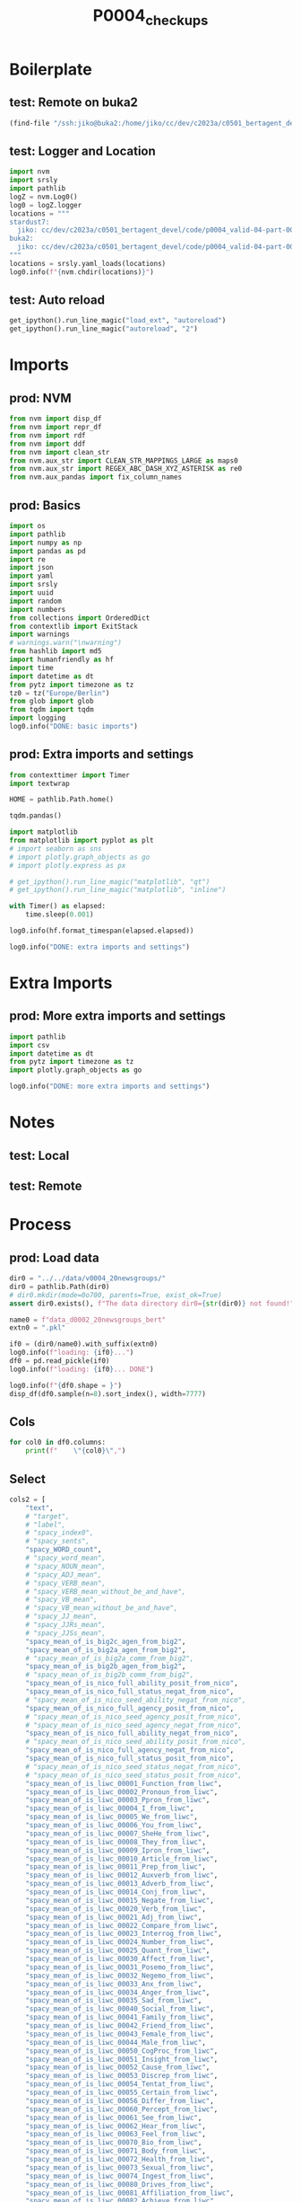 #+title: P0004_checkups

#+PROPERTY: header-args:jupyter-python  :tangle   yes
#+PROPERTY: header-args:jupyter-python  :tangle   no

#+PROPERTY: header-args:jupyter-python+ :shebang  "#!/usr/bin/env ipython\n# -*- coding: utf-8 -*-\n\n"
#+PROPERTY: header-args:jupyter-python+ :eval     yes
#+PROPERTY: header-args:jupyter-python+ :comments org
#+PROPERTY: header-args:jupyter-python+ :results  raw drawer pp
#+PROPERTY: header-args:jupyter-python+ :exports  both
#+PROPERTY: header-args:jupyter-python+ :async    yes

#+PROPERTY: header-args:jupyter-python+ :session  python3 :kernel python3
#+PROPERTY: header-args:jupyter-python+ :session  remote_fast8_jiko_at_buka2 :kernel remote_fast8_jiko_at_buka2
#+PROPERTY: header-args:jupyter-python+ :session  local_fast8 :kernel local_fast8


* Boilerplate
** test: Remote on buka2
#+begin_src emacs-lisp :tangle no :eval no
(find-file "/ssh:jiko@buka2:/home/jiko/cc/dev/c2023a/c0501_bertagent_devel/code/p0004_valid-04-part-001-20newsgroups/")
#+end_src

** test: Logger and Location
#+begin_src jupyter-python :async yes :tangle no
import nvm
import srsly
import pathlib
logZ = nvm.Log0()
log0 = logZ.logger
locations = """
stardust7:
  jiko: cc/dev/c2023a/c0501_bertagent_devel/code/p0004_valid-04-part-001-20newsgroups/
buka2:
  jiko: cc/dev/c2023a/c0501_bertagent_devel/code/p0004_valid-04-part-001-20newsgroups/
"""
locations = srsly.yaml_loads(locations)
log0.info(f"{nvm.chdir(locations)}")
#+end_src

** test: Auto reload
#+begin_src jupyter-python :async yes
get_ipython().run_line_magic("load_ext", "autoreload")
get_ipython().run_line_magic("autoreload", "2")
#+end_src

#+RESULTS:

* Imports
** prod: NVM
#+begin_src jupyter-python :async yes
from nvm import disp_df
from nvm import repr_df
from nvm import rdf
from nvm import ddf
from nvm import clean_str
from nvm.aux_str import CLEAN_STR_MAPPINGS_LARGE as maps0
from nvm.aux_str import REGEX_ABC_DASH_XYZ_ASTERISK as re0
from nvm.aux_pandas import fix_column_names
#+end_src

#+RESULTS:

** prod: Basics
#+begin_src jupyter-python :async yes
import os
import pathlib
import numpy as np
import pandas as pd
import re
import json
import yaml
import srsly
import uuid
import random
import numbers
from collections import OrderedDict
from contextlib import ExitStack
import warnings
# warnings.warn("\nwarning")
from hashlib import md5
import humanfriendly as hf
import time
import datetime as dt
from pytz import timezone as tz
tz0 = tz("Europe/Berlin")
from glob import glob
from tqdm import tqdm
import logging
log0.info("DONE: basic imports")
#+end_src

#+RESULTS:
: I: DONE: basic imports

** prod: Extra imports and settings
#+begin_src jupyter-python :async yes
from contexttimer import Timer
import textwrap

HOME = pathlib.Path.home()

tqdm.pandas()

import matplotlib
from matplotlib import pyplot as plt
# import seaborn as sns
# import plotly.graph_objects as go
# import plotly.express as px

# get_ipython().run_line_magic("matplotlib", "qt")
# get_ipython().run_line_magic("matplotlib", "inline")

with Timer() as elapsed:
    time.sleep(0.001)

log0.info(hf.format_timespan(elapsed.elapsed))

log0.info("DONE: extra imports and settings")
#+end_src

#+RESULTS:
#+begin_example
I: 0 seconds
I: DONE: extra imports and settings
#+end_example

* Extra Imports
** prod: More extra imports and settings
#+begin_src jupyter-python :async yes
import pathlib
import csv
import datetime as dt
from pytz import timezone as tz
import plotly.graph_objects as go

log0.info("DONE: more extra imports and settings")
#+end_src

#+RESULTS:
: I: DONE: more extra imports and settings

* Notes
** test: Local
** test: Remote
* Process
** prod: Load data
#+begin_src jupyter-python :async yes
dir0 = "../../data/v0004_20newsgroups/"
dir0 = pathlib.Path(dir0)
# dir0.mkdir(mode=0o700, parents=True, exist_ok=True)
assert dir0.exists(), f"The data directory dir0={str(dir0)} not found!"

name0 = f"data_d0002_20newsgroups_bert"
extn0 = ".pkl"

if0 = (dir0/name0).with_suffix(extn0)
log0.info(f"loading: {if0}...")
df0 = pd.read_pickle(if0)
log0.info(f"loading: {if0}... DONE")

log0.info(f"{df0.shape = }")
disp_df(df0.sample(n=8).sort_index(), width=7777)
#+end_src

#+RESULTS:
:RESULTS:
#+begin_example
I: loading: ../../data/v0004_20newsgroups/data_d0002_20newsgroups_bert.pkl...
I: loading: ../../data/v0004_20newsgroups/data_d0002_20newsgroups_bert.pkl... DONE
I: df0.shape = (7850, 117)
#+end_example
#+begin_example
                                             text target               label  spacy_index0                                  spacy_sents  spacy_WORD_count  spacy_word_mean  spacy_NOUN_mean  spacy_ADJ_mean  spacy_VERB_mean  spacy_VERB_mean_without_be_and_have  spacy_VB_mean  spacy_VB_mean_without_be_and_have  spacy_JJ_mean  spacy_JJRs_mean  spacy_JJSs_mean  spacy_mean_of_is_big2c_agen_from_big2  spacy_mean_of_is_big2a_agen_from_big2  spacy_mean_of_is_big2a_comm_from_big2  spacy_mean_of_is_big2b_agen_from_big2  spacy_mean_of_is_big2b_comm_from_big2  spacy_mean_of_is_nico_full_ability_posit_from_nico  spacy_mean_of_is_nico_full_status_negat_from_nico  spacy_mean_of_is_nico_seed_ability_negat_from_nico  spacy_mean_of_is_nico_full_agency_posit_from_nico  spacy_mean_of_is_nico_seed_agency_posit_from_nico  spacy_mean_of_is_nico_seed_agency_negat_from_nico  spacy_mean_of_is_nico_full_ability_negat_from_nico  spacy_mean_of_is_nico_seed_ability_posit_from_nico  spacy_mean_of_is_nico_full_agency_negat_from_nico  spacy_mean_of_is_nico_full_status_posit_from_nico  spacy_mean_of_is_nico_seed_status_negat_from_nico  spacy_mean_of_is_nico_seed_status_posit_from_nico  spacy_mean_of_is_liwc_00001_Function_from_liwc  spacy_mean_of_is_liwc_00002_Pronoun_from_liwc  spacy_mean_of_is_liwc_00003_Ppron_from_liwc  spacy_mean_of_is_liwc_00004_I_from_liwc  spacy_mean_of_is_liwc_00005_We_from_liwc  spacy_mean_of_is_liwc_00006_You_from_liwc  spacy_mean_of_is_liwc_00007_SheHe_from_liwc  spacy_mean_of_is_liwc_00008_They_from_liwc  spacy_mean_of_is_liwc_00009_Ipron_from_liwc  spacy_mean_of_is_liwc_00010_Article_from_liwc  spacy_mean_of_is_liwc_00011_Prep_from_liwc  spacy_mean_of_is_liwc_00012_Auxverb_from_liwc  spacy_mean_of_is_liwc_00013_Adverb_from_liwc  spacy_mean_of_is_liwc_00014_Conj_from_liwc  spacy_mean_of_is_liwc_00015_Negate_from_liwc  spacy_mean_of_is_liwc_00020_Verb_from_liwc  spacy_mean_of_is_liwc_00021_Adj_from_liwc  spacy_mean_of_is_liwc_00022_Compare_from_liwc  spacy_mean_of_is_liwc_00023_Interrog_from_liwc  spacy_mean_of_is_liwc_00024_Number_from_liwc  spacy_mean_of_is_liwc_00025_Quant_from_liwc  spacy_mean_of_is_liwc_00030_Affect_from_liwc  spacy_mean_of_is_liwc_00031_Posemo_from_liwc  spacy_mean_of_is_liwc_00032_Negemo_from_liwc  spacy_mean_of_is_liwc_00033_Anx_from_liwc  spacy_mean_of_is_liwc_00034_Anger_from_liwc  spacy_mean_of_is_liwc_00035_Sad_from_liwc  spacy_mean_of_is_liwc_00040_Social_from_liwc  spacy_mean_of_is_liwc_00041_Family_from_liwc  spacy_mean_of_is_liwc_00042_Friend_from_liwc  spacy_mean_of_is_liwc_00043_Female_from_liwc  spacy_mean_of_is_liwc_00044_Male_from_liwc  spacy_mean_of_is_liwc_00050_CogProc_from_liwc  spacy_mean_of_is_liwc_00051_Insight_from_liwc  spacy_mean_of_is_liwc_00052_Cause_from_liwc  spacy_mean_of_is_liwc_00053_Discrep_from_liwc  spacy_mean_of_is_liwc_00054_Tentat_from_liwc  spacy_mean_of_is_liwc_00055_Certain_from_liwc  spacy_mean_of_is_liwc_00056_Differ_from_liwc  spacy_mean_of_is_liwc_00060_Percept_from_liwc  spacy_mean_of_is_liwc_00061_See_from_liwc  spacy_mean_of_is_liwc_00062_Hear_from_liwc  spacy_mean_of_is_liwc_00063_Feel_from_liwc  spacy_mean_of_is_liwc_00070_Bio_from_liwc  spacy_mean_of_is_liwc_00071_Body_from_liwc  spacy_mean_of_is_liwc_00072_Health_from_liwc  spacy_mean_of_is_liwc_00073_Sexual_from_liwc  spacy_mean_of_is_liwc_00074_Ingest_from_liwc  spacy_mean_of_is_liwc_00080_Drives_from_liwc  spacy_mean_of_is_liwc_00081_Affiliation_from_liwc  spacy_mean_of_is_liwc_00082_Achieve_from_liwc  spacy_mean_of_is_liwc_00083_Power_from_liwc  spacy_mean_of_is_liwc_00084_Reward_from_liwc  spacy_mean_of_is_liwc_00085_Risk_from_liwc  spacy_mean_of_is_liwc_00090_FocusPast_from_liwc  spacy_mean_of_is_liwc_00091_FocusPresent_from_liwc  spacy_mean_of_is_liwc_00092_FocusFuture_from_liwc  spacy_mean_of_is_liwc_00100_Relativ_from_liwc  spacy_mean_of_is_liwc_00101_Motion_from_liwc  spacy_mean_of_is_liwc_00102_Space_from_liwc  spacy_mean_of_is_liwc_00103_Time_from_liwc  spacy_mean_of_is_liwc_00110_Work_from_liwc  spacy_mean_of_is_liwc_00111_Leisure_from_liwc  spacy_mean_of_is_liwc_00112_Home_from_liwc  spacy_mean_of_is_liwc_00113_Money_from_liwc  spacy_mean_of_is_liwc_00114_Relig_from_liwc  spacy_mean_of_is_liwc_00115_Death_from_liwc  spacy_mean_of_is_liwc_00120_Informal_from_liwc  spacy_mean_of_is_liwc_00121_Swear_from_liwc  spacy_mean_of_is_liwc_00122_Netspeak_from_liwc  spacy_mean_of_is_liwc_00123_Assent_from_liwc  spacy_mean_of_is_liwc_00124_Nonflu_from_liwc  spacy_mean_of_is_liwc_00125_Filler_from_liwc                                        sents                                          ba4  sents_count  baTot_sum  baPos_sum  baNeg_sum  baAbs_sum     BAPos     BANeg     BATot     BAAbs
1389  ETHER IMPLODES 2 EARTH CORE, IS GRAVITY!...      4           sci.space          1389  [ETHER IMPLODES 2 EARTH CORE, IS GRAVITY...              2177              1.0         0.219568        0.064309         0.142398                             0.135048       0.058797                           0.049150       0.056500         0.006890         0.000459                               0.028939                               0.042260                               0.018374                               0.009646                               0.002756                                     0.042260                                            0.008728                                           0.000459                                            0.020671                                           0.000459                                                0.0                                           0.000919                                            0.002297                                            0.000919                                           0.012862                                                0.0                                           0.000459                                           0.548461                                        0.137345                                       0.075333                                 0.016077                                  0.013321                                   0.013321                                     0.022508                                    0.010106                                     0.062012                                     0.093707                                      0.142398                                     0.084520                                       0.045016                                     0.054203                                     0.016077                                     0.159853                                   0.039963                                     0.031236                                       0.022508                                        0.012862                                      0.026183                                     0.027102                                      0.014699                                      0.011024                                    0.000919                                     0.005053                                   0.002756                                     0.088195                                      0.000459                                      0.001837                                      0.001837                                     0.024345                                     0.117593                                       0.018374                                       0.021130                                     0.018833                                       0.027561                                      0.011484                                       0.033992                                      0.031695                                     0.020211                                    0.005053                                    0.004134                                   0.027561                                    0.011943                                     0.006890                                      0.000459                                      0.010106                                      0.057418                                      0.014240                                           0.012862                                       0.020671                                     0.009187                                     0.004593                                     0.026183                                         0.143776                                            0.009187                                           0.158016                                       0.029858                                      0.079467                                    0.054203                                    0.017915                                     0.005972                                      0.000459                                     0.005512                                     0.005972                                     0.005512                                     0.003675                                        0.000919                                     0.001837                                        0.000919                                      0.000000                                           0.0   [ETHER IMPLODES 2 EARTH CORE, IS GRAVITY...  [0.1545403152704239, 0.07310940325260162...          139  10.668544  14.766168   4.097625  18.863793  0.106231  0.029479  0.076752  0.135711
3428  Perhaps it's time to start rec.sport.bas...      1  rec.sport.baseball          3428  [Perhaps it's time to start rec.sport.ba...                25              1.0         0.240000        0.040000         0.160000                             0.160000       0.160000                           0.160000       0.040000         0.000000         0.000000                               0.000000                               0.000000                               0.040000                               0.000000                               0.000000                                     0.040000                                            0.000000                                           0.000000                                            0.000000                                           0.000000                                                0.0                                           0.000000                                            0.000000                                            0.000000                                           0.000000                                                0.0                                           0.000000                                           0.600000                                        0.120000                                       0.040000                                 0.000000                                  0.040000                                   0.000000                                     0.000000                                    0.000000                                     0.080000                                     0.080000                                      0.160000                                     0.080000                                       0.080000                                     0.080000                                     0.000000                                     0.200000                                   0.000000                                     0.000000                                       0.040000                                        0.000000                                      0.040000                                     0.120000                                      0.040000                                      0.080000                                    0.000000                                     0.080000                                   0.000000                                     0.080000                                      0.000000                                      0.000000                                      0.000000                                     0.000000                                     0.080000                                       0.000000                                       0.000000                                     0.000000                                       0.040000                                      0.000000                                       0.040000                                      0.040000                                     0.000000                                    0.040000                                    0.000000                                   0.000000                                    0.000000                                     0.000000                                      0.000000                                      0.000000                                      0.040000                                      0.040000                                           0.000000                                       0.000000                                     0.000000                                     0.000000                                     0.000000                                         0.240000                                            0.000000                                           0.280000                                       0.080000                                      0.120000                                    0.080000                                    0.000000                                     0.000000                                      0.000000                                     0.000000                                     0.000000                                     0.000000                                     0.000000                                        0.000000                                     0.000000                                        0.000000                                      0.000000                                           0.0   [Perhaps it's time to start rec.sport.ba...                        [0.12873369455337524]            1   0.128734   0.128734   0.000000   0.128734  0.128734  0.000000  0.128734  0.128734
3549  Nope. Here in Northern California, a new...      6  talk.politics.guns          3549  [Nope., Here in Northern California, a n...               145              1.0         0.158621        0.110345         0.131034                             0.131034       0.062069                           0.055172       0.103448         0.006897         0.000000                               0.041379                               0.062069                               0.041379                               0.034483                               0.006897                                     0.048276                                            0.006897                                           0.000000                                            0.048276                                           0.000000                                                0.0                                           0.020690                                            0.006897                                            0.000000                                           0.027586                                                0.0                                           0.000000                                           0.517241                                        0.089655                                       0.062069                                 0.027586                                  0.006897                                   0.020690                                     0.006897                                    0.000000                                     0.027586                                     0.103448                                      0.096552                                     0.089655                                       0.082759                                     0.041379                                     0.048276                                     0.144828                                   0.089655                                     0.048276                                       0.000000                                        0.027586                                      0.013793                                     0.089655                                      0.048276                                      0.041379                                    0.000000                                     0.013793                                   0.006897                                     0.096552                                      0.000000                                      0.006897                                      0.000000                                     0.006897                                     0.165517                                       0.013793                                       0.034483                                     0.020690                                       0.027586                                      0.013793                                       0.082759                                      0.013793                                     0.006897                                    0.006897                                    0.000000                                   0.006897                                    0.006897                                     0.000000                                      0.000000                                      0.000000                                      0.103448                                      0.020690                                           0.027586                                       0.041379                                     0.006897                                     0.013793                                     0.034483                                         0.117241                                            0.013793                                           0.096552                                       0.000000                                      0.062069                                    0.034483                                    0.013793                                     0.000000                                      0.006897                                     0.000000                                     0.000000                                     0.006897                                     0.013793                                        0.000000                                     0.006897                                        0.000000                                      0.006897                                           0.0   [Nope., Here in Northern California, a n...  [-0.21432512998580933, 0.184590280055999...           11   0.773810   1.500352   0.726542   2.226894  0.136396  0.066049  0.070346  0.202445
6500  FMGs. particularly FMGs who are not citi...      3             sci.med          6500  [FMGs., particularly FMGs who are not ci...                72              1.0         0.291667        0.069444         0.083333                             0.069444       0.041667                           0.027778       0.069444         0.000000         0.000000                               0.027778                               0.027778                               0.000000                               0.027778                               0.013889                                     0.013889                                            0.013889                                           0.000000                                            0.013889                                           0.000000                                                0.0                                           0.000000                                            0.000000                                            0.000000                                           0.000000                                                0.0                                           0.027778                                           0.541667                                        0.041667                                       0.000000                                 0.000000                                  0.000000                                   0.000000                                     0.000000                                    0.000000                                     0.041667                                     0.097222                                      0.138889                                     0.097222                                       0.125000                                     0.041667                                     0.027778                                     0.111111                                   0.027778                                     0.027778                                       0.013889                                        0.000000                                      0.013889                                     0.041667                                      0.027778                                      0.013889                                    0.000000                                     0.000000                                   0.000000                                     0.069444                                      0.000000                                      0.000000                                      0.000000                                     0.000000                                     0.111111                                       0.013889                                       0.000000                                     0.000000                                       0.041667                                      0.041667                                       0.027778                                      0.013889                                     0.000000                                    0.000000                                    0.000000                                   0.000000                                    0.000000                                     0.000000                                      0.000000                                      0.000000                                      0.055556                                      0.000000                                           0.000000                                       0.027778                                     0.013889                                     0.013889                                     0.000000                                         0.083333                                            0.027778                                           0.083333                                       0.000000                                      0.055556                                    0.027778                                    0.013889                                     0.013889                                      0.027778                                     0.000000                                     0.000000                                     0.000000                                     0.013889                                        0.000000                                     0.000000                                        0.000000                                      0.013889                                           0.0   [FMGs., particularly FMGs who are not ci...  [0.12027309089899063, -0.075275763869285...            5   0.237764   0.317380   0.079615   0.396995  0.063476  0.015923  0.047553  0.079399
6586  He's a shortstop by training, but he's b...      1  rec.sport.baseball          6586  [He's a shortstop by training, but he's ...                18              1.0         0.166667        0.055556         0.000000                             0.000000       0.000000                           0.000000       0.055556         0.000000         0.000000                               0.000000                               0.000000                               0.000000                               0.000000                               0.000000                                     0.000000                                            0.000000                                           0.000000                                            0.000000                                           0.000000                                                0.0                                           0.000000                                            0.000000                                            0.000000                                           0.000000                                                0.0                                           0.000000                                           0.777778                                        0.166667                                       0.111111                                 0.000000                                  0.000000                                   0.000000                                     0.111111                                    0.000000                                     0.055556                                     0.111111                                      0.166667                                     0.166667                                       0.055556                                     0.111111                                     0.000000                                     0.166667                                   0.000000                                     0.000000                                       0.000000                                        0.111111                                      0.000000                                     0.000000                                      0.000000                                      0.000000                                    0.000000                                     0.000000                                   0.000000                                     0.111111                                      0.000000                                      0.000000                                      0.000000                                     0.111111                                     0.111111                                       0.000000                                       0.000000                                     0.000000                                       0.055556                                      0.000000                                       0.055556                                      0.000000                                     0.000000                                    0.000000                                    0.000000                                   0.000000                                    0.000000                                     0.000000                                      0.000000                                      0.000000                                      0.000000                                      0.000000                                           0.000000                                       0.000000                                     0.000000                                     0.000000                                     0.055556                                         0.166667                                            0.000000                                           0.111111                                       0.000000                                      0.055556                                    0.055556                                    0.000000                                     0.000000                                      0.000000                                     0.000000                                     0.000000                                     0.000000                                     0.000000                                        0.000000                                     0.000000                                        0.000000                                      0.000000                                           0.0   [He's a shortstop by training, but he's ...                        [0.01822170987725258]            1   0.018222   0.018222   0.000000   0.018222  0.018222  0.000000  0.018222  0.018222
6617  There have been a few postings in the pa...      3             sci.med          6617  [There have been a few postings in the p...               123              1.0         0.227642        0.121951         0.105691                             0.105691       0.016260                           0.016260       0.121951         0.000000         0.000000                               0.008130                               0.008130                               0.024390                               0.016260                               0.024390                                     0.040650                                            0.008130                                           0.000000                                            0.032520                                           0.000000                                                0.0                                           0.000000                                            0.000000                                            0.016260                                           0.008130                                                0.0                                           0.000000                                           0.365854                                        0.024390                                       0.008130                                 0.008130                                  0.000000                                   0.000000                                     0.000000                                    0.000000                                     0.016260                                     0.089431                                      0.138211                                     0.056911                                       0.024390                                     0.032520                                     0.000000                                     0.081301                                   0.040650                                     0.008130                                       0.000000                                        0.016260                                      0.065041                                     0.048780                                      0.040650                                      0.008130                                    0.008130                                     0.000000                                   0.000000                                     0.024390                                      0.000000                                      0.000000                                      0.000000                                     0.000000                                     0.178862                                       0.065041                                       0.008130                                     0.040650                                       0.089431                                      0.000000                                       0.032520                                      0.024390                                     0.024390                                    0.000000                                    0.000000                                   0.016260                                    0.000000                                     0.016260                                      0.000000                                      0.000000                                      0.040650                                      0.008130                                           0.008130                                       0.016260                                     0.000000                                     0.008130                                     0.024390                                         0.065041                                            0.000000                                           0.113821                                       0.016260                                      0.048780                                    0.040650                                    0.056911                                     0.040650                                      0.000000                                     0.000000                                     0.000000                                     0.000000                                     0.000000                                        0.000000                                     0.000000                                        0.000000                                      0.000000                                           0.0   [There have been a few postings in the p...  [-0.10042472183704376, -0.01768166199326...           10   1.376006   1.507665   0.131658   1.639323  0.150766  0.013166  0.137601  0.163932
7001  [reply to frank@D012S658.uucp (Frank O'D...      0         alt.atheism          7001  [[reply to frank@D012S658.uucp (Frank O'...               276              1.0         0.181159        0.083333         0.134058                             0.119565       0.086957                           0.061594       0.083333         0.000000         0.000000                               0.054348                               0.054348                               0.028986                               0.025362                               0.032609                                     0.054348                                            0.003623                                           0.000000                                            0.018116                                           0.000000                                                0.0                                           0.000000                                            0.003623                                            0.000000                                           0.003623                                                0.0                                           0.003623                                           0.579710                                        0.119565                                       0.032609                                 0.000000                                  0.003623                                   0.000000                                     0.018116                                    0.010870                                     0.086957                                     0.076087                                      0.155797                                     0.123188                                       0.043478                                     0.057971                                     0.025362                                     0.170290                                   0.032609                                     0.010870                                       0.025362                                        0.010870                                      0.021739                                     0.065217                                      0.050725                                      0.014493                                    0.000000                                     0.000000                                   0.007246                                     0.076087                                      0.000000                                      0.000000                                      0.000000                                     0.018116                                     0.231884                                       0.047101                                       0.003623                                     0.050725                                       0.050725                                      0.065217                                       0.050725                                      0.014493                                     0.007246                                    0.000000                                    0.007246                                   0.003623                                    0.000000                                     0.003623                                      0.000000                                      0.000000                                      0.043478                                      0.007246                                           0.000000                                       0.021739                                     0.007246                                     0.007246                                     0.010870                                         0.137681                                            0.018116                                           0.072464                                       0.018116                                      0.043478                                    0.018116                                    0.014493                                     0.000000                                      0.000000                                     0.000000                                     0.021739                                     0.000000                                     0.003623                                        0.000000                                     0.000000                                        0.000000                                      0.003623                                           0.0   [[reply to frank@D012S658.uucp (Frank O'...  [0.08285529166460037, 0.0581257753074169...           10   0.697754   0.765870   0.068117   0.833987  0.076587  0.006812  0.069775  0.083399
7869  A friend of mine is going in later this ...      3             sci.med          7869  [A friend of mine is going in later this...               105              1.0         0.238095        0.057143         0.161905                             0.133333       0.028571                           0.028571       0.047619         0.009524         0.000000                               0.019048                               0.019048                               0.009524                               0.019048                               0.009524                                     0.057143                                            0.000000                                           0.000000                                            0.028571                                           0.000000                                                0.0                                           0.000000                                            0.009524                                            0.000000                                           0.000000                                                0.0                                           0.000000                                           0.523810                                        0.171429                                       0.133333                                 0.057143                                  0.000000                                   0.000000                                     0.076190                                    0.000000                                     0.038095                                     0.066667                                      0.133333                                     0.076190                                       0.066667                                     0.019048                                     0.019048                                     0.161905                                   0.028571                                     0.019048                                       0.000000                                        0.009524                                      0.019048                                     0.038095                                      0.028571                                      0.000000                                    0.000000                                     0.000000                                   0.000000                                     0.104762                                      0.009524                                      0.009524                                      0.000000                                     0.085714                                     0.123810                                       0.028571                                       0.000000                                     0.009524                                       0.066667                                      0.019048                                       0.028571                                      0.028571                                     0.028571                                    0.000000                                    0.000000                                   0.104762                                    0.019048                                     0.085714                                      0.000000                                      0.028571                                      0.066667                                      0.009524                                           0.019048                                       0.028571                                     0.009524                                     0.000000                                     0.019048                                         0.161905                                            0.009524                                           0.123810                                       0.009524                                      0.057143                                    0.057143                                    0.019048                                     0.019048                                      0.000000                                     0.009524                                     0.009524                                     0.009524                                     0.000000                                        0.000000                                     0.000000                                        0.000000                                      0.000000                                           0.0   [A friend of mine is going in later this...  [0.008059648796916008, 0.034974999725818...           10  -0.011285   0.699474   0.710759   1.410233  0.069947  0.071076 -0.001128  0.141023
#+end_example
:END:

** Cols
#+begin_src jupyter-python :async yes
for col0 in df0.columns:
    print(f"    \"{col0}\",")
#+end_src

#+RESULTS:
#+begin_example
    "text",
    "target",
    "label",
    "spacy_index0",
    "spacy_sents",
    "spacy_WORD_count",
    "spacy_word_mean",
    "spacy_NOUN_mean",
    "spacy_ADJ_mean",
    "spacy_VERB_mean",
    "spacy_VERB_mean_without_be_and_have",
    "spacy_VB_mean",
    "spacy_VB_mean_without_be_and_have",
    "spacy_JJ_mean",
    "spacy_JJRs_mean",
    "spacy_JJSs_mean",
    "spacy_mean_of_is_big2c_agen_from_big2",
    "spacy_mean_of_is_big2a_agen_from_big2",
    "spacy_mean_of_is_big2a_comm_from_big2",
    "spacy_mean_of_is_big2b_agen_from_big2",
    "spacy_mean_of_is_big2b_comm_from_big2",
    "spacy_mean_of_is_nico_full_ability_posit_from_nico",
    "spacy_mean_of_is_nico_full_status_negat_from_nico",
    "spacy_mean_of_is_nico_seed_ability_negat_from_nico",
    "spacy_mean_of_is_nico_full_agency_posit_from_nico",
    "spacy_mean_of_is_nico_seed_agency_posit_from_nico",
    "spacy_mean_of_is_nico_seed_agency_negat_from_nico",
    "spacy_mean_of_is_nico_full_ability_negat_from_nico",
    "spacy_mean_of_is_nico_seed_ability_posit_from_nico",
    "spacy_mean_of_is_nico_full_agency_negat_from_nico",
    "spacy_mean_of_is_nico_full_status_posit_from_nico",
    "spacy_mean_of_is_nico_seed_status_negat_from_nico",
    "spacy_mean_of_is_nico_seed_status_posit_from_nico",
    "spacy_mean_of_is_liwc_00001_Function_from_liwc",
    "spacy_mean_of_is_liwc_00002_Pronoun_from_liwc",
    "spacy_mean_of_is_liwc_00003_Ppron_from_liwc",
    "spacy_mean_of_is_liwc_00004_I_from_liwc",
    "spacy_mean_of_is_liwc_00005_We_from_liwc",
    "spacy_mean_of_is_liwc_00006_You_from_liwc",
    "spacy_mean_of_is_liwc_00007_SheHe_from_liwc",
    "spacy_mean_of_is_liwc_00008_They_from_liwc",
    "spacy_mean_of_is_liwc_00009_Ipron_from_liwc",
    "spacy_mean_of_is_liwc_00010_Article_from_liwc",
    "spacy_mean_of_is_liwc_00011_Prep_from_liwc",
    "spacy_mean_of_is_liwc_00012_Auxverb_from_liwc",
    "spacy_mean_of_is_liwc_00013_Adverb_from_liwc",
    "spacy_mean_of_is_liwc_00014_Conj_from_liwc",
    "spacy_mean_of_is_liwc_00015_Negate_from_liwc",
    "spacy_mean_of_is_liwc_00020_Verb_from_liwc",
    "spacy_mean_of_is_liwc_00021_Adj_from_liwc",
    "spacy_mean_of_is_liwc_00022_Compare_from_liwc",
    "spacy_mean_of_is_liwc_00023_Interrog_from_liwc",
    "spacy_mean_of_is_liwc_00024_Number_from_liwc",
    "spacy_mean_of_is_liwc_00025_Quant_from_liwc",
    "spacy_mean_of_is_liwc_00030_Affect_from_liwc",
    "spacy_mean_of_is_liwc_00031_Posemo_from_liwc",
    "spacy_mean_of_is_liwc_00032_Negemo_from_liwc",
    "spacy_mean_of_is_liwc_00033_Anx_from_liwc",
    "spacy_mean_of_is_liwc_00034_Anger_from_liwc",
    "spacy_mean_of_is_liwc_00035_Sad_from_liwc",
    "spacy_mean_of_is_liwc_00040_Social_from_liwc",
    "spacy_mean_of_is_liwc_00041_Family_from_liwc",
    "spacy_mean_of_is_liwc_00042_Friend_from_liwc",
    "spacy_mean_of_is_liwc_00043_Female_from_liwc",
    "spacy_mean_of_is_liwc_00044_Male_from_liwc",
    "spacy_mean_of_is_liwc_00050_CogProc_from_liwc",
    "spacy_mean_of_is_liwc_00051_Insight_from_liwc",
    "spacy_mean_of_is_liwc_00052_Cause_from_liwc",
    "spacy_mean_of_is_liwc_00053_Discrep_from_liwc",
    "spacy_mean_of_is_liwc_00054_Tentat_from_liwc",
    "spacy_mean_of_is_liwc_00055_Certain_from_liwc",
    "spacy_mean_of_is_liwc_00056_Differ_from_liwc",
    "spacy_mean_of_is_liwc_00060_Percept_from_liwc",
    "spacy_mean_of_is_liwc_00061_See_from_liwc",
    "spacy_mean_of_is_liwc_00062_Hear_from_liwc",
    "spacy_mean_of_is_liwc_00063_Feel_from_liwc",
    "spacy_mean_of_is_liwc_00070_Bio_from_liwc",
    "spacy_mean_of_is_liwc_00071_Body_from_liwc",
    "spacy_mean_of_is_liwc_00072_Health_from_liwc",
    "spacy_mean_of_is_liwc_00073_Sexual_from_liwc",
    "spacy_mean_of_is_liwc_00074_Ingest_from_liwc",
    "spacy_mean_of_is_liwc_00080_Drives_from_liwc",
    "spacy_mean_of_is_liwc_00081_Affiliation_from_liwc",
    "spacy_mean_of_is_liwc_00082_Achieve_from_liwc",
    "spacy_mean_of_is_liwc_00083_Power_from_liwc",
    "spacy_mean_of_is_liwc_00084_Reward_from_liwc",
    "spacy_mean_of_is_liwc_00085_Risk_from_liwc",
    "spacy_mean_of_is_liwc_00090_FocusPast_from_liwc",
    "spacy_mean_of_is_liwc_00091_FocusPresent_from_liwc",
    "spacy_mean_of_is_liwc_00092_FocusFuture_from_liwc",
    "spacy_mean_of_is_liwc_00100_Relativ_from_liwc",
    "spacy_mean_of_is_liwc_00101_Motion_from_liwc",
    "spacy_mean_of_is_liwc_00102_Space_from_liwc",
    "spacy_mean_of_is_liwc_00103_Time_from_liwc",
    "spacy_mean_of_is_liwc_00110_Work_from_liwc",
    "spacy_mean_of_is_liwc_00111_Leisure_from_liwc",
    "spacy_mean_of_is_liwc_00112_Home_from_liwc",
    "spacy_mean_of_is_liwc_00113_Money_from_liwc",
    "spacy_mean_of_is_liwc_00114_Relig_from_liwc",
    "spacy_mean_of_is_liwc_00115_Death_from_liwc",
    "spacy_mean_of_is_liwc_00120_Informal_from_liwc",
    "spacy_mean_of_is_liwc_00121_Swear_from_liwc",
    "spacy_mean_of_is_liwc_00122_Netspeak_from_liwc",
    "spacy_mean_of_is_liwc_00123_Assent_from_liwc",
    "spacy_mean_of_is_liwc_00124_Nonflu_from_liwc",
    "spacy_mean_of_is_liwc_00125_Filler_from_liwc",
    "sents",
    "ba4",
    "sents_count",
    "baTot_sum",
    "baPos_sum",
    "baNeg_sum",
    "baAbs_sum",
    "BAPos",
    "BANeg",
    "BATot",
    "BAAbs",
#+end_example

** Select
#+begin_src jupyter-python :async yes
cols2 = [
    "text",
    # "target",
    # "label",
    # "spacy_index0",
    # "spacy_sents",
    "spacy_WORD_count",
    # "spacy_word_mean",
    # "spacy_NOUN_mean",
    # "spacy_ADJ_mean",
    # "spacy_VERB_mean",
    # "spacy_VERB_mean_without_be_and_have",
    # "spacy_VB_mean",
    # "spacy_VB_mean_without_be_and_have",
    # "spacy_JJ_mean",
    # "spacy_JJRs_mean",
    # "spacy_JJSs_mean",
    "spacy_mean_of_is_big2c_agen_from_big2",
    "spacy_mean_of_is_big2a_agen_from_big2",
    # "spacy_mean_of_is_big2a_comm_from_big2",
    "spacy_mean_of_is_big2b_agen_from_big2",
    # "spacy_mean_of_is_big2b_comm_from_big2",
    "spacy_mean_of_is_nico_full_ability_posit_from_nico",
    "spacy_mean_of_is_nico_full_status_negat_from_nico",
    # "spacy_mean_of_is_nico_seed_ability_negat_from_nico",
    "spacy_mean_of_is_nico_full_agency_posit_from_nico",
    # "spacy_mean_of_is_nico_seed_agency_posit_from_nico",
    # "spacy_mean_of_is_nico_seed_agency_negat_from_nico",
    "spacy_mean_of_is_nico_full_ability_negat_from_nico",
    # "spacy_mean_of_is_nico_seed_ability_posit_from_nico",
    "spacy_mean_of_is_nico_full_agency_negat_from_nico",
    "spacy_mean_of_is_nico_full_status_posit_from_nico",
    # "spacy_mean_of_is_nico_seed_status_negat_from_nico",
    # "spacy_mean_of_is_nico_seed_status_posit_from_nico",
    "spacy_mean_of_is_liwc_00001_Function_from_liwc",
    "spacy_mean_of_is_liwc_00002_Pronoun_from_liwc",
    "spacy_mean_of_is_liwc_00003_Ppron_from_liwc",
    "spacy_mean_of_is_liwc_00004_I_from_liwc",
    "spacy_mean_of_is_liwc_00005_We_from_liwc",
    "spacy_mean_of_is_liwc_00006_You_from_liwc",
    "spacy_mean_of_is_liwc_00007_SheHe_from_liwc",
    "spacy_mean_of_is_liwc_00008_They_from_liwc",
    "spacy_mean_of_is_liwc_00009_Ipron_from_liwc",
    "spacy_mean_of_is_liwc_00010_Article_from_liwc",
    "spacy_mean_of_is_liwc_00011_Prep_from_liwc",
    "spacy_mean_of_is_liwc_00012_Auxverb_from_liwc",
    "spacy_mean_of_is_liwc_00013_Adverb_from_liwc",
    "spacy_mean_of_is_liwc_00014_Conj_from_liwc",
    "spacy_mean_of_is_liwc_00015_Negate_from_liwc",
    "spacy_mean_of_is_liwc_00020_Verb_from_liwc",
    "spacy_mean_of_is_liwc_00021_Adj_from_liwc",
    "spacy_mean_of_is_liwc_00022_Compare_from_liwc",
    "spacy_mean_of_is_liwc_00023_Interrog_from_liwc",
    "spacy_mean_of_is_liwc_00024_Number_from_liwc",
    "spacy_mean_of_is_liwc_00025_Quant_from_liwc",
    "spacy_mean_of_is_liwc_00030_Affect_from_liwc",
    "spacy_mean_of_is_liwc_00031_Posemo_from_liwc",
    "spacy_mean_of_is_liwc_00032_Negemo_from_liwc",
    "spacy_mean_of_is_liwc_00033_Anx_from_liwc",
    "spacy_mean_of_is_liwc_00034_Anger_from_liwc",
    "spacy_mean_of_is_liwc_00035_Sad_from_liwc",
    "spacy_mean_of_is_liwc_00040_Social_from_liwc",
    "spacy_mean_of_is_liwc_00041_Family_from_liwc",
    "spacy_mean_of_is_liwc_00042_Friend_from_liwc",
    "spacy_mean_of_is_liwc_00043_Female_from_liwc",
    "spacy_mean_of_is_liwc_00044_Male_from_liwc",
    "spacy_mean_of_is_liwc_00050_CogProc_from_liwc",
    "spacy_mean_of_is_liwc_00051_Insight_from_liwc",
    "spacy_mean_of_is_liwc_00052_Cause_from_liwc",
    "spacy_mean_of_is_liwc_00053_Discrep_from_liwc",
    "spacy_mean_of_is_liwc_00054_Tentat_from_liwc",
    "spacy_mean_of_is_liwc_00055_Certain_from_liwc",
    "spacy_mean_of_is_liwc_00056_Differ_from_liwc",
    "spacy_mean_of_is_liwc_00060_Percept_from_liwc",
    "spacy_mean_of_is_liwc_00061_See_from_liwc",
    "spacy_mean_of_is_liwc_00062_Hear_from_liwc",
    "spacy_mean_of_is_liwc_00063_Feel_from_liwc",
    "spacy_mean_of_is_liwc_00070_Bio_from_liwc",
    "spacy_mean_of_is_liwc_00071_Body_from_liwc",
    "spacy_mean_of_is_liwc_00072_Health_from_liwc",
    "spacy_mean_of_is_liwc_00073_Sexual_from_liwc",
    "spacy_mean_of_is_liwc_00074_Ingest_from_liwc",
    "spacy_mean_of_is_liwc_00080_Drives_from_liwc",
    "spacy_mean_of_is_liwc_00081_Affiliation_from_liwc",
    "spacy_mean_of_is_liwc_00082_Achieve_from_liwc",
    "spacy_mean_of_is_liwc_00083_Power_from_liwc",
    "spacy_mean_of_is_liwc_00084_Reward_from_liwc",
    "spacy_mean_of_is_liwc_00085_Risk_from_liwc",
    "spacy_mean_of_is_liwc_00090_FocusPast_from_liwc",
    "spacy_mean_of_is_liwc_00091_FocusPresent_from_liwc",
    "spacy_mean_of_is_liwc_00092_FocusFuture_from_liwc",
    "spacy_mean_of_is_liwc_00100_Relativ_from_liwc",
    "spacy_mean_of_is_liwc_00101_Motion_from_liwc",
    "spacy_mean_of_is_liwc_00102_Space_from_liwc",
    "spacy_mean_of_is_liwc_00103_Time_from_liwc",
    "spacy_mean_of_is_liwc_00110_Work_from_liwc",
    "spacy_mean_of_is_liwc_00111_Leisure_from_liwc",
    "spacy_mean_of_is_liwc_00112_Home_from_liwc",
    "spacy_mean_of_is_liwc_00113_Money_from_liwc",
    "spacy_mean_of_is_liwc_00114_Relig_from_liwc",
    "spacy_mean_of_is_liwc_00115_Death_from_liwc",
    "spacy_mean_of_is_liwc_00120_Informal_from_liwc",
    "spacy_mean_of_is_liwc_00121_Swear_from_liwc",
    "spacy_mean_of_is_liwc_00122_Netspeak_from_liwc",
    "spacy_mean_of_is_liwc_00123_Assent_from_liwc",
    "spacy_mean_of_is_liwc_00124_Nonflu_from_liwc",
    "spacy_mean_of_is_liwc_00125_Filler_from_liwc",
    # "sents",
    # "ba4",
    # "sents_count",
    # "baTot_sum",
    # "baPos_sum",
    # "baNeg_sum",
    # "baAbs_sum",
    "BAPos",
    "BANeg",
    "BATot",
    "BAAbs",
]
df2 = df0[cols2]

log0.info(f"{df2.shape = }")
disp_df(df2.sample(n=8).sort_index(), width=7777)
#+end_src

#+RESULTS:
:RESULTS:
: I: df2.shape = (7850, 88)
#+begin_example
                                             text  spacy_WORD_count  spacy_mean_of_is_big2c_agen_from_big2  spacy_mean_of_is_big2a_agen_from_big2  spacy_mean_of_is_big2b_agen_from_big2  spacy_mean_of_is_nico_full_ability_posit_from_nico  spacy_mean_of_is_nico_full_status_negat_from_nico  spacy_mean_of_is_nico_full_agency_posit_from_nico  spacy_mean_of_is_nico_full_ability_negat_from_nico  spacy_mean_of_is_nico_full_agency_negat_from_nico  spacy_mean_of_is_nico_full_status_posit_from_nico  spacy_mean_of_is_liwc_00001_Function_from_liwc  spacy_mean_of_is_liwc_00002_Pronoun_from_liwc  spacy_mean_of_is_liwc_00003_Ppron_from_liwc  spacy_mean_of_is_liwc_00004_I_from_liwc  spacy_mean_of_is_liwc_00005_We_from_liwc  spacy_mean_of_is_liwc_00006_You_from_liwc  spacy_mean_of_is_liwc_00007_SheHe_from_liwc  spacy_mean_of_is_liwc_00008_They_from_liwc  spacy_mean_of_is_liwc_00009_Ipron_from_liwc  spacy_mean_of_is_liwc_00010_Article_from_liwc  spacy_mean_of_is_liwc_00011_Prep_from_liwc  spacy_mean_of_is_liwc_00012_Auxverb_from_liwc  spacy_mean_of_is_liwc_00013_Adverb_from_liwc  spacy_mean_of_is_liwc_00014_Conj_from_liwc  spacy_mean_of_is_liwc_00015_Negate_from_liwc  spacy_mean_of_is_liwc_00020_Verb_from_liwc  spacy_mean_of_is_liwc_00021_Adj_from_liwc  spacy_mean_of_is_liwc_00022_Compare_from_liwc  spacy_mean_of_is_liwc_00023_Interrog_from_liwc  spacy_mean_of_is_liwc_00024_Number_from_liwc  spacy_mean_of_is_liwc_00025_Quant_from_liwc  spacy_mean_of_is_liwc_00030_Affect_from_liwc  spacy_mean_of_is_liwc_00031_Posemo_from_liwc  spacy_mean_of_is_liwc_00032_Negemo_from_liwc  spacy_mean_of_is_liwc_00033_Anx_from_liwc  spacy_mean_of_is_liwc_00034_Anger_from_liwc  spacy_mean_of_is_liwc_00035_Sad_from_liwc  spacy_mean_of_is_liwc_00040_Social_from_liwc  spacy_mean_of_is_liwc_00041_Family_from_liwc  spacy_mean_of_is_liwc_00042_Friend_from_liwc  spacy_mean_of_is_liwc_00043_Female_from_liwc  spacy_mean_of_is_liwc_00044_Male_from_liwc  spacy_mean_of_is_liwc_00050_CogProc_from_liwc  spacy_mean_of_is_liwc_00051_Insight_from_liwc  spacy_mean_of_is_liwc_00052_Cause_from_liwc  spacy_mean_of_is_liwc_00053_Discrep_from_liwc  spacy_mean_of_is_liwc_00054_Tentat_from_liwc  spacy_mean_of_is_liwc_00055_Certain_from_liwc  spacy_mean_of_is_liwc_00056_Differ_from_liwc  spacy_mean_of_is_liwc_00060_Percept_from_liwc  spacy_mean_of_is_liwc_00061_See_from_liwc  spacy_mean_of_is_liwc_00062_Hear_from_liwc  spacy_mean_of_is_liwc_00063_Feel_from_liwc  spacy_mean_of_is_liwc_00070_Bio_from_liwc  spacy_mean_of_is_liwc_00071_Body_from_liwc  spacy_mean_of_is_liwc_00072_Health_from_liwc  spacy_mean_of_is_liwc_00073_Sexual_from_liwc  spacy_mean_of_is_liwc_00074_Ingest_from_liwc  spacy_mean_of_is_liwc_00080_Drives_from_liwc  spacy_mean_of_is_liwc_00081_Affiliation_from_liwc  spacy_mean_of_is_liwc_00082_Achieve_from_liwc  spacy_mean_of_is_liwc_00083_Power_from_liwc  spacy_mean_of_is_liwc_00084_Reward_from_liwc  spacy_mean_of_is_liwc_00085_Risk_from_liwc  spacy_mean_of_is_liwc_00090_FocusPast_from_liwc  spacy_mean_of_is_liwc_00091_FocusPresent_from_liwc  spacy_mean_of_is_liwc_00092_FocusFuture_from_liwc  spacy_mean_of_is_liwc_00100_Relativ_from_liwc  spacy_mean_of_is_liwc_00101_Motion_from_liwc  spacy_mean_of_is_liwc_00102_Space_from_liwc  spacy_mean_of_is_liwc_00103_Time_from_liwc  spacy_mean_of_is_liwc_00110_Work_from_liwc  spacy_mean_of_is_liwc_00111_Leisure_from_liwc  spacy_mean_of_is_liwc_00112_Home_from_liwc  spacy_mean_of_is_liwc_00113_Money_from_liwc  spacy_mean_of_is_liwc_00114_Relig_from_liwc  spacy_mean_of_is_liwc_00115_Death_from_liwc  spacy_mean_of_is_liwc_00120_Informal_from_liwc  spacy_mean_of_is_liwc_00121_Swear_from_liwc  spacy_mean_of_is_liwc_00122_Netspeak_from_liwc  spacy_mean_of_is_liwc_00123_Assent_from_liwc  spacy_mean_of_is_liwc_00124_Nonflu_from_liwc  spacy_mean_of_is_liwc_00125_Filler_from_liwc     BAPos     BANeg     BATot     BAAbs
2812  I have the April 15, 1993 issue of the S...               132                               0.068182                               0.083333                               0.007576                                     0.068182                                            0.000000                                           0.022727                                           0.007576                                            0.000000                                           0.000000                                           0.560606                                        0.136364                                       0.060606                                 0.030303                                  0.000000                                   0.015152                                     0.000000                                    0.015152                                     0.075758                                     0.113636                                      0.098485                                     0.106061                                       0.037879                                     0.060606                                     0.022727                                     0.159091                                   0.053030                                     0.045455                                       0.022727                                        0.007576                                      0.030303                                     0.045455                                      0.037879                                      0.007576                                    0.000000                                     0.007576                                   0.000000                                     0.053030                                           0.0                                      0.000000                                      0.000000                                     0.000000                                     0.128788                                       0.015152                                       0.030303                                     0.000000                                       0.000000                                      0.015152                                       0.068182                                      0.022727                                     0.015152                                    0.007576                                    0.000000                                   0.022727                                    0.000000                                     0.015152                                      0.007576                                      0.000000                                      0.015152                                      0.000000                                           0.007576                                       0.015152                                     0.000000                                     0.000000                                     0.007576                                         0.159091                                            0.000000                                           0.113636                                       0.015152                                      0.053030                                    0.045455                                    0.060606                                     0.007576                                      0.000000                                     0.030303                                     0.000000                                     0.000000                                     0.007576                                        0.007576                                     0.000000                                        0.000000                                      0.000000                                           0.0   0.075583  0.041150  0.034433  0.116734
4485  Article in this morning's Houston Post.....               217                               0.027650                               0.032258                               0.023041                                     0.018433                                            0.009217                                           0.036866                                           0.000000                                            0.000000                                           0.027650                                           0.571429                                        0.115207                                       0.046083                                 0.009217                                  0.009217                                   0.004608                                     0.000000                                    0.023041                                     0.069124                                     0.105991                                      0.161290                                     0.092166                                       0.027650                                     0.069124                                     0.032258                                     0.170507                                   0.041475                                     0.036866                                       0.018433                                        0.009217                                      0.032258                                     0.050691                                      0.018433                                      0.032258                                    0.000000                                     0.013825                                   0.000000                                     0.119816                                           0.0                                      0.000000                                      0.000000                                     0.000000                                     0.170507                                       0.036866                                       0.036866                                     0.041475                                       0.032258                                      0.004608                                       0.055300                                      0.009217                                     0.004608                                    0.004608                                    0.000000                                   0.009217                                    0.004608                                     0.000000                                      0.000000                                      0.004608                                      0.133641                                      0.018433                                           0.027650                                       0.082949                                     0.000000                                     0.018433                                     0.018433                                         0.147465                                            0.009217                                           0.087558                                       0.013825                                      0.046083                                    0.018433                                    0.018433                                     0.000000                                      0.000000                                     0.004608                                     0.000000                                     0.004608                                     0.004608                                        0.004608                                     0.000000                                        0.000000                                      0.000000                                           0.0   0.086453  0.009397  0.077056  0.095849
4750  (reference line trimmed) [...] Yes. Well...               139                               0.064748                               0.071942                               0.014388                                     0.035971                                            0.000000                                           0.043165                                           0.000000                                            0.000000                                           0.014388                                           0.546763                                        0.129496                                       0.057554                                 0.014388                                  0.035971                                   0.007194                                     0.000000                                    0.000000                                     0.071942                                     0.100719                                      0.100719                                     0.115108                                       0.035971                                     0.050360                                     0.021583                                     0.136691                                   0.043165                                     0.007194                                       0.021583                                        0.000000                                      0.028777                                     0.071942                                      0.057554                                      0.014388                                    0.000000                                     0.014388                                   0.000000                                     0.043165                                           0.0                                      0.000000                                      0.000000                                     0.000000                                     0.187050                                       0.043165                                       0.035971                                     0.021583                                       0.028777                                      0.057554                                       0.028777                                      0.021583                                     0.021583                                    0.000000                                    0.000000                                   0.007194                                    0.000000                                     0.007194                                      0.000000                                      0.000000                                      0.079137                                      0.035971                                           0.021583                                       0.007194                                     0.021583                                     0.000000                                     0.000000                                         0.129496                                            0.007194                                           0.043165                                       0.000000                                      0.014388                                    0.028777                                    0.007194                                     0.000000                                      0.000000                                     0.000000                                     0.043165                                     0.007194                                     0.028777                                        0.000000                                     0.000000                                        0.007194                                      0.021583                                           0.0   0.121277  0.000000  0.121277  0.121277
5996  Yep. And the Ks don't have to denote a s...                62                               0.032258                               0.032258                               0.032258                                     0.016129                                            0.016129                                           0.016129                                           0.016129                                            0.000000                                           0.032258                                           0.532258                                        0.064516                                       0.032258                                 0.016129                                  0.000000                                   0.000000                                     0.016129                                    0.000000                                     0.032258                                     0.145161                                      0.129032                                     0.080645                                       0.048387                                     0.048387                                     0.032258                                     0.129032                                   0.032258                                     0.016129                                       0.000000                                        0.016129                                      0.016129                                     0.000000                                      0.000000                                      0.000000                                    0.000000                                     0.000000                                   0.000000                                     0.064516                                           0.0                                      0.000000                                      0.000000                                     0.016129                                     0.129032                                       0.032258                                       0.016129                                     0.000000                                       0.016129                                      0.000000                                       0.064516                                      0.000000                                     0.000000                                    0.000000                                    0.000000                                   0.000000                                    0.000000                                     0.000000                                      0.000000                                      0.000000                                      0.096774                                      0.048387                                           0.032258                                       0.032258                                     0.000000                                     0.000000                                     0.048387                                         0.129032                                            0.000000                                           0.177419                                       0.064516                                      0.048387                                    0.080645                                    0.016129                                     0.048387                                      0.000000                                     0.000000                                     0.000000                                     0.000000                                     0.032258                                        0.000000                                     0.032258                                        0.032258                                      0.000000                                           0.0   0.096851  0.056143  0.040708  0.152994
6477  And I think we ought to hold Christ acco...                53                               0.018868                               0.018868                               0.000000                                     0.037736                                            0.018868                                           0.000000                                           0.000000                                            0.000000                                           0.018868                                           0.509434                                        0.188679                                       0.132075                                 0.075472                                  0.018868                                   0.000000                                     0.018868                                    0.018868                                     0.056604                                     0.056604                                      0.150943                                     0.037736                                       0.037736                                     0.056604                                     0.000000                                     0.132075                                   0.018868                                     0.018868                                       0.018868                                        0.000000                                      0.056604                                     0.018868                                      0.000000                                      0.018868                                    0.000000                                     0.000000                                   0.000000                                     0.113208                                           0.0                                      0.018868                                      0.000000                                     0.018868                                     0.113208                                       0.037736                                       0.000000                                     0.018868                                       0.018868                                      0.037736                                       0.000000                                      0.037736                                     0.018868                                    0.000000                                    0.018868                                   0.018868                                    0.018868                                     0.000000                                      0.000000                                      0.000000                                      0.075472                                      0.018868                                           0.000000                                       0.037736                                     0.000000                                     0.018868                                     0.037736                                         0.132075                                            0.000000                                           0.075472                                       0.018868                                      0.037736                                    0.018868                                    0.000000                                     0.000000                                      0.000000                                     0.000000                                     0.037736                                     0.018868                                     0.000000                                        0.000000                                     0.000000                                        0.000000                                      0.000000                                           0.0   0.070622  0.021783  0.048839  0.092404
6718  -jeremy Are you talking about a single B...                64                               0.031250                               0.093750                               0.000000                                     0.015625                                            0.015625                                           0.062500                                           0.015625                                            0.000000                                           0.000000                                           0.500000                                        0.125000                                       0.093750                                 0.000000                                  0.000000                                   0.062500                                     0.000000                                    0.031250                                     0.031250                                     0.078125                                      0.093750                                     0.078125                                       0.062500                                     0.078125                                     0.000000                                     0.125000                                   0.093750                                     0.062500                                       0.000000                                        0.046875                                      0.062500                                     0.031250                                      0.031250                                      0.000000                                    0.000000                                     0.000000                                   0.000000                                     0.109375                                           0.0                                      0.000000                                      0.000000                                     0.000000                                     0.156250                                       0.031250                                       0.015625                                     0.046875                                       0.046875                                      0.000000                                       0.046875                                      0.000000                                     0.000000                                    0.000000                                    0.000000                                   0.000000                                    0.000000                                     0.000000                                      0.000000                                      0.000000                                      0.046875                                      0.000000                                           0.031250                                       0.000000                                     0.046875                                     0.000000                                     0.000000                                         0.078125                                            0.015625                                           0.156250                                       0.062500                                      0.062500                                    0.062500                                    0.000000                                     0.000000                                      0.000000                                     0.000000                                     0.000000                                     0.000000                                     0.031250                                        0.000000                                     0.000000                                        0.000000                                      0.031250                                           0.0   0.156307  0.017883  0.138423  0.174190
7454  : Frank Crary posted: : : Sure, but the ...               247                               0.024291                               0.024291                               0.016194                                     0.028340                                            0.004049                                           0.028340                                           0.000000                                            0.000000                                           0.028340                                           0.461538                                        0.089069                                       0.044534                                 0.028340                                  0.000000                                   0.000000                                     0.012146                                    0.004049                                     0.044534                                     0.048583                                      0.161943                                     0.076923                                       0.040486                                     0.048583                                     0.024291                                     0.117409                                   0.048583                                     0.036437                                       0.008097                                        0.004049                                      0.032389                                     0.052632                                      0.028340                                      0.024291                                    0.000000                                     0.012146                                   0.000000                                     0.072874                                           0.0                                      0.008097                                      0.004049                                     0.008097                                     0.161943                                       0.016194                                       0.040486                                     0.020243                                       0.036437                                      0.016194                                       0.052632                                      0.004049                                     0.004049                                    0.000000                                    0.000000                                   0.008097                                    0.000000                                     0.004049                                      0.000000                                      0.004049                                      0.052632                                      0.004049                                           0.000000                                       0.028340                                     0.012146                                     0.008097                                     0.048583                                         0.097166                                            0.004049                                           0.105263                                       0.004049                                      0.076923                                    0.024291                                    0.024291                                     0.012146                                      0.004049                                     0.004049                                     0.000000                                     0.004049                                     0.004049                                        0.000000                                     0.000000                                        0.004049                                      0.000000                                           0.0   0.090325  0.025023  0.065303  0.115348
7571  I made a few phone calls today, and foun...               134                               0.037313                               0.052239                               0.000000                                     0.029851                                            0.007463                                           0.044776                                           0.000000                                            0.007463                                           0.014925                                           0.432836                                        0.156716                                       0.097015                                 0.059701                                  0.007463                                   0.014925                                     0.007463                                    0.007463                                     0.059701                                     0.052239                                      0.082090                                     0.067164                                       0.037313                                     0.059701                                     0.000000                                     0.141791                                   0.029851                                     0.000000                                       0.007463                                        0.022388                                      0.014925                                     0.052239                                      0.037313                                      0.014925                                    0.007463                                     0.000000                                   0.007463                                     0.119403                                           0.0                                      0.000000                                      0.014925                                     0.000000                                     0.074627                                       0.022388                                       0.007463                                     0.014925                                       0.022388                                      0.000000                                       0.022388                                      0.014925                                     0.000000                                    0.014925                                    0.000000                                   0.000000                                    0.000000                                     0.000000                                      0.000000                                      0.000000                                      0.044776                                      0.007463                                           0.000000                                       0.037313                                     0.000000                                     0.000000                                     0.067164                                         0.149254                                            0.014925                                           0.111940                                       0.007463                                      0.044776                                    0.037313                                    0.000000                                     0.000000                                      0.022388                                     0.059701                                     0.000000                                     0.000000                                     0.000000                                        0.000000                                     0.000000                                        0.000000                                      0.000000                                           0.0   0.082943  0.033126  0.049817  0.116069
#+end_example
:END:

** Cols
#+begin_src jupyter-python :async yes
for col0 in df2.columns:
    print(f"    \"{col0}\",")
#+end_src

#+RESULTS:
#+begin_example
    "text",
    "spacy_WORD_count",
    "spacy_mean_of_is_big2c_agen_from_big2",
    "spacy_mean_of_is_big2a_agen_from_big2",
    "spacy_mean_of_is_big2b_agen_from_big2",
    "spacy_mean_of_is_nico_full_ability_posit_from_nico",
    "spacy_mean_of_is_nico_full_status_negat_from_nico",
    "spacy_mean_of_is_nico_full_agency_posit_from_nico",
    "spacy_mean_of_is_nico_full_ability_negat_from_nico",
    "spacy_mean_of_is_nico_full_agency_negat_from_nico",
    "spacy_mean_of_is_nico_full_status_posit_from_nico",
    "spacy_mean_of_is_liwc_00001_Function_from_liwc",
    "spacy_mean_of_is_liwc_00002_Pronoun_from_liwc",
    "spacy_mean_of_is_liwc_00003_Ppron_from_liwc",
    "spacy_mean_of_is_liwc_00004_I_from_liwc",
    "spacy_mean_of_is_liwc_00005_We_from_liwc",
    "spacy_mean_of_is_liwc_00006_You_from_liwc",
    "spacy_mean_of_is_liwc_00007_SheHe_from_liwc",
    "spacy_mean_of_is_liwc_00008_They_from_liwc",
    "spacy_mean_of_is_liwc_00009_Ipron_from_liwc",
    "spacy_mean_of_is_liwc_00010_Article_from_liwc",
    "spacy_mean_of_is_liwc_00011_Prep_from_liwc",
    "spacy_mean_of_is_liwc_00012_Auxverb_from_liwc",
    "spacy_mean_of_is_liwc_00013_Adverb_from_liwc",
    "spacy_mean_of_is_liwc_00014_Conj_from_liwc",
    "spacy_mean_of_is_liwc_00015_Negate_from_liwc",
    "spacy_mean_of_is_liwc_00020_Verb_from_liwc",
    "spacy_mean_of_is_liwc_00021_Adj_from_liwc",
    "spacy_mean_of_is_liwc_00022_Compare_from_liwc",
    "spacy_mean_of_is_liwc_00023_Interrog_from_liwc",
    "spacy_mean_of_is_liwc_00024_Number_from_liwc",
    "spacy_mean_of_is_liwc_00025_Quant_from_liwc",
    "spacy_mean_of_is_liwc_00030_Affect_from_liwc",
    "spacy_mean_of_is_liwc_00031_Posemo_from_liwc",
    "spacy_mean_of_is_liwc_00032_Negemo_from_liwc",
    "spacy_mean_of_is_liwc_00033_Anx_from_liwc",
    "spacy_mean_of_is_liwc_00034_Anger_from_liwc",
    "spacy_mean_of_is_liwc_00035_Sad_from_liwc",
    "spacy_mean_of_is_liwc_00040_Social_from_liwc",
    "spacy_mean_of_is_liwc_00041_Family_from_liwc",
    "spacy_mean_of_is_liwc_00042_Friend_from_liwc",
    "spacy_mean_of_is_liwc_00043_Female_from_liwc",
    "spacy_mean_of_is_liwc_00044_Male_from_liwc",
    "spacy_mean_of_is_liwc_00050_CogProc_from_liwc",
    "spacy_mean_of_is_liwc_00051_Insight_from_liwc",
    "spacy_mean_of_is_liwc_00052_Cause_from_liwc",
    "spacy_mean_of_is_liwc_00053_Discrep_from_liwc",
    "spacy_mean_of_is_liwc_00054_Tentat_from_liwc",
    "spacy_mean_of_is_liwc_00055_Certain_from_liwc",
    "spacy_mean_of_is_liwc_00056_Differ_from_liwc",
    "spacy_mean_of_is_liwc_00060_Percept_from_liwc",
    "spacy_mean_of_is_liwc_00061_See_from_liwc",
    "spacy_mean_of_is_liwc_00062_Hear_from_liwc",
    "spacy_mean_of_is_liwc_00063_Feel_from_liwc",
    "spacy_mean_of_is_liwc_00070_Bio_from_liwc",
    "spacy_mean_of_is_liwc_00071_Body_from_liwc",
    "spacy_mean_of_is_liwc_00072_Health_from_liwc",
    "spacy_mean_of_is_liwc_00073_Sexual_from_liwc",
    "spacy_mean_of_is_liwc_00074_Ingest_from_liwc",
    "spacy_mean_of_is_liwc_00080_Drives_from_liwc",
    "spacy_mean_of_is_liwc_00081_Affiliation_from_liwc",
    "spacy_mean_of_is_liwc_00082_Achieve_from_liwc",
    "spacy_mean_of_is_liwc_00083_Power_from_liwc",
    "spacy_mean_of_is_liwc_00084_Reward_from_liwc",
    "spacy_mean_of_is_liwc_00085_Risk_from_liwc",
    "spacy_mean_of_is_liwc_00090_FocusPast_from_liwc",
    "spacy_mean_of_is_liwc_00091_FocusPresent_from_liwc",
    "spacy_mean_of_is_liwc_00092_FocusFuture_from_liwc",
    "spacy_mean_of_is_liwc_00100_Relativ_from_liwc",
    "spacy_mean_of_is_liwc_00101_Motion_from_liwc",
    "spacy_mean_of_is_liwc_00102_Space_from_liwc",
    "spacy_mean_of_is_liwc_00103_Time_from_liwc",
    "spacy_mean_of_is_liwc_00110_Work_from_liwc",
    "spacy_mean_of_is_liwc_00111_Leisure_from_liwc",
    "spacy_mean_of_is_liwc_00112_Home_from_liwc",
    "spacy_mean_of_is_liwc_00113_Money_from_liwc",
    "spacy_mean_of_is_liwc_00114_Relig_from_liwc",
    "spacy_mean_of_is_liwc_00115_Death_from_liwc",
    "spacy_mean_of_is_liwc_00120_Informal_from_liwc",
    "spacy_mean_of_is_liwc_00121_Swear_from_liwc",
    "spacy_mean_of_is_liwc_00122_Netspeak_from_liwc",
    "spacy_mean_of_is_liwc_00123_Assent_from_liwc",
    "spacy_mean_of_is_liwc_00124_Nonflu_from_liwc",
    "spacy_mean_of_is_liwc_00125_Filler_from_liwc",
    "BAPos",
    "BANeg",
    "BATot",
    "BAAbs",
#+end_example

** Rename
#+begin_src jupyter-python :async yes
cols4 = {
    "text": "text",
    "spacy_WORD_count": "WC",
    "spacy_mean_of_is_big2a_agen_from_big2": "PietA",
    "spacy_mean_of_is_big2b_agen_from_big2": "PietB",
    "spacy_mean_of_is_big2c_agen_from_big2": "PietC",
    "spacy_mean_of_is_nico_full_agency_posit_from_nico": "NicoPos",
    "spacy_mean_of_is_nico_full_agency_negat_from_nico": "NicoNeg",
    "spacy_mean_of_is_nico_full_ability_posit_from_nico": "NicoAbilityPos",
    "spacy_mean_of_is_nico_full_ability_negat_from_nico": "NicoAbilityNeg",
    "spacy_mean_of_is_nico_full_status_posit_from_nico": "NicoStatusPos",
    "spacy_mean_of_is_nico_full_status_negat_from_nico": "NicoStatusNeg",
    "spacy_mean_of_is_liwc_00001_Function_from_liwc":     "Function",
    "spacy_mean_of_is_liwc_00002_Pronoun_from_liwc":      "Pronoun",
    "spacy_mean_of_is_liwc_00003_Ppron_from_liwc":        "Ppron",
    "spacy_mean_of_is_liwc_00004_I_from_liwc":            "I",
    "spacy_mean_of_is_liwc_00005_We_from_liwc":           "We",
    "spacy_mean_of_is_liwc_00006_You_from_liwc":          "You",
    "spacy_mean_of_is_liwc_00007_SheHe_from_liwc":        "SheHe",
    "spacy_mean_of_is_liwc_00008_They_from_liwc":         "They",
    "spacy_mean_of_is_liwc_00009_Ipron_from_liwc":        "Ipron",
    "spacy_mean_of_is_liwc_00010_Article_from_liwc":      "Article",
    "spacy_mean_of_is_liwc_00011_Prep_from_liwc":         "Prep",
    "spacy_mean_of_is_liwc_00012_Auxverb_from_liwc":      "AuxVerb",
    "spacy_mean_of_is_liwc_00013_Adverb_from_liwc":       "Adverb",
    "spacy_mean_of_is_liwc_00014_Conj_from_liwc":         "Conj",
    "spacy_mean_of_is_liwc_00015_Negate_from_liwc":       "Negate",
    "spacy_mean_of_is_liwc_00020_Verb_from_liwc":         "Verb",
    "spacy_mean_of_is_liwc_00021_Adj_from_liwc":          "Adjective",
    "spacy_mean_of_is_liwc_00022_Compare_from_liwc":      "Compare",
    "spacy_mean_of_is_liwc_00023_Interrog_from_liwc":     "Interrog",
    "spacy_mean_of_is_liwc_00024_Number_from_liwc":       "Number",
    "spacy_mean_of_is_liwc_00025_Quant_from_liwc":        "Quant",
    "spacy_mean_of_is_liwc_00030_Affect_from_liwc":       "Affect",
    "spacy_mean_of_is_liwc_00031_Posemo_from_liwc":       "Posemo",
    "spacy_mean_of_is_liwc_00032_Negemo_from_liwc":       "Negemo",
    "spacy_mean_of_is_liwc_00033_Anx_from_liwc":          "Anxiety",
    "spacy_mean_of_is_liwc_00034_Anger_from_liwc":        "Anger",
    "spacy_mean_of_is_liwc_00035_Sad_from_liwc":          "Sad",
    "spacy_mean_of_is_liwc_00040_Social_from_liwc":       "Social",
    "spacy_mean_of_is_liwc_00041_Family_from_liwc":       "Family",
    "spacy_mean_of_is_liwc_00042_Friend_from_liwc":       "Friend",
    "spacy_mean_of_is_liwc_00043_Female_from_liwc":       "Female",
    "spacy_mean_of_is_liwc_00044_Male_from_liwc":         "Male",
    "spacy_mean_of_is_liwc_00050_CogProc_from_liwc":      "CogProc",
    "spacy_mean_of_is_liwc_00051_Insight_from_liwc":      "Insight",
    "spacy_mean_of_is_liwc_00052_Cause_from_liwc":        "Cause",
    "spacy_mean_of_is_liwc_00053_Discrep_from_liwc":      "Discrep",
    "spacy_mean_of_is_liwc_00054_Tentat_from_liwc":       "Tentat",
    "spacy_mean_of_is_liwc_00055_Certain_from_liwc":      "Certain",
    "spacy_mean_of_is_liwc_00056_Differ_from_liwc":       "Differ",
    "spacy_mean_of_is_liwc_00060_Percept_from_liwc":      "Percept",
    "spacy_mean_of_is_liwc_00061_See_from_liwc":          "See",
    "spacy_mean_of_is_liwc_00062_Hear_from_liwc":         "Hear",
    "spacy_mean_of_is_liwc_00063_Feel_from_liwc":         "Feel",
    "spacy_mean_of_is_liwc_00070_Bio_from_liwc":          "Bio",
    "spacy_mean_of_is_liwc_00071_Body_from_liwc":         "Body",
    "spacy_mean_of_is_liwc_00072_Health_from_liwc":       "Health",
    "spacy_mean_of_is_liwc_00073_Sexual_from_liwc":       "Sexual",
    "spacy_mean_of_is_liwc_00074_Ingest_from_liwc":       "Ingest",
    "spacy_mean_of_is_liwc_00080_Drives_from_liwc":       "Drives",
    "spacy_mean_of_is_liwc_00081_Affiliation_from_liwc":  "Affiliation",
    "spacy_mean_of_is_liwc_00082_Achieve_from_liwc":      "Achieve",
    "spacy_mean_of_is_liwc_00083_Power_from_liwc":        "Power",
    "spacy_mean_of_is_liwc_00084_Reward_from_liwc":       "Reward",
    "spacy_mean_of_is_liwc_00085_Risk_from_liwc":         "Risk",
    "spacy_mean_of_is_liwc_00090_FocusPast_from_liwc":    "FocusPast",
    "spacy_mean_of_is_liwc_00091_FocusPresent_from_liwc": "FocusPresent",
    "spacy_mean_of_is_liwc_00092_FocusFuture_from_liwc":  "FocusFuture",
    "spacy_mean_of_is_liwc_00100_Relativ_from_liwc":      "Relativity",
    "spacy_mean_of_is_liwc_00101_Motion_from_liwc":       "Motion",
    "spacy_mean_of_is_liwc_00102_Space_from_liwc":        "Space",
    "spacy_mean_of_is_liwc_00103_Time_from_liwc":         "Time",
    "spacy_mean_of_is_liwc_00110_Work_from_liwc":         "Work",
    "spacy_mean_of_is_liwc_00111_Leisure_from_liwc":      "Leisure",
    "spacy_mean_of_is_liwc_00112_Home_from_liwc":         "Home",
    "spacy_mean_of_is_liwc_00113_Money_from_liwc":        "Money",
    "spacy_mean_of_is_liwc_00114_Relig_from_liwc":        "Religion",
    "spacy_mean_of_is_liwc_00115_Death_from_liwc":        "Death",
    "spacy_mean_of_is_liwc_00120_Informal_from_liwc":     "Informal",
    "spacy_mean_of_is_liwc_00121_Swear_from_liwc":        "Swear",
    "spacy_mean_of_is_liwc_00122_Netspeak_from_liwc":     "Netspeak",
    "spacy_mean_of_is_liwc_00123_Assent_from_liwc":       "Assent",
    "spacy_mean_of_is_liwc_00124_Nonflu_from_liwc":       "Nonflu",
    "spacy_mean_of_is_liwc_00125_Filler_from_liwc":       "Filler",
    "BAPos": "BAPos",
    "BANeg": "BANeg",
    "BATot": "BATot",
    "BAAbs": "BAAbs",
}
df4 = df2[cols4.keys()]
df4.rename(columns=cols4, inplace=True)
df4.insert(7, "NicoCom", df4.NicoPos-df4.NicoNeg)
log0.info(f"{df4.shape = }")
disp_df(df4.sample(n=8).sort_index(), width=7777)
#+end_src

#+RESULTS:
:RESULTS:
: I: df4.shape = (7850, 89)
#+begin_example
                                             text    WC     PietA     PietB     PietC   NicoPos   NicoNeg   NicoCom  NicoAbilityPos  NicoAbilityNeg  NicoStatusPos  NicoStatusNeg  Function   Pronoun     Ppron         I        We       You     SheHe      They     Ipron   Article      Prep   AuxVerb    Adverb      Conj    Negate      Verb  Adjective   Compare  Interrog    Number     Quant    Affect    Posemo    Negemo   Anxiety     Anger       Sad    Social    Family    Friend    Female      Male   CogProc   Insight     Cause   Discrep    Tentat   Certain    Differ   Percept       See      Hear      Feel       Bio      Body    Health    Sexual    Ingest    Drives  Affiliation   Achieve     Power    Reward      Risk  FocusPast  FocusPresent  FocusFuture  Relativity    Motion     Space      Time      Work   Leisure      Home     Money  Religion     Death  Informal     Swear  Netspeak    Assent    Nonflu    Filler     BAPos     BANeg     BATot     BAAbs
130   You're sitting in your home reading a go...   188  0.111702  0.000000  0.021277  0.005319  0.010638 -0.005319        0.026596        0.000000       0.005319       0.000000  0.569149  0.175532  0.138298  0.005319  0.000000  0.090426  0.000000  0.042553  0.037234  0.074468  0.148936  0.069149  0.031915  0.053191  0.026596  0.148936   0.037234  0.021277  0.010638  0.000000  0.042553  0.042553  0.015957  0.026596  0.000000  0.021277  0.000000  0.207447  0.005319  0.015957  0.000000  0.010638  0.122340  0.010638  0.010638  0.005319  0.063830  0.015957  0.031915  0.021277  0.005319  0.010638  0.005319  0.005319  0.005319  0.000000  0.000000  0.000000  0.069149     0.015957  0.010638  0.026596  0.010638  0.015957   0.021277      0.132979     0.021277    0.132979  0.015957  0.090426  0.026596  0.021277  0.015957  0.031915  0.015957  0.000000  0.000000  0.021277  0.005319  0.005319  0.005319  0.010638  0.005319  0.073792  0.041361  0.032431  0.115153
484   Seems like a lot of trouble to go to. It...   138  0.057971  0.007246  0.043478  0.028986  0.000000  0.028986        0.028986        0.000000       0.021739       0.014493  0.601449  0.123188  0.086957  0.028986  0.007246  0.014493  0.000000  0.036232  0.036232  0.079710  0.144928  0.108696  0.086957  0.057971  0.021739  0.195652   0.065217  0.057971  0.000000  0.000000  0.028986  0.028986  0.021739  0.007246  0.000000  0.000000  0.000000  0.086957  0.000000  0.000000  0.000000  0.000000  0.224638  0.036232  0.050725  0.021739  0.086957  0.007246  0.036232  0.021739  0.014493  0.007246  0.000000  0.000000  0.000000  0.000000  0.000000  0.000000  0.057971     0.021739  0.014493  0.014493  0.014493  0.007246   0.021739      0.152174     0.028986    0.152174  0.028986  0.050725  0.072464  0.014493  0.000000  0.000000  0.036232  0.000000  0.000000  0.021739  0.000000  0.000000  0.007246  0.014493  0.000000  0.091514  0.084098  0.007416  0.175611
665   Wow! You got me thinking now! This is an...   438  0.034247  0.027397  0.031963  0.077626  0.006849  0.070776        0.036530        0.002283       0.045662       0.013699  0.543379  0.125571  0.061644  0.029680  0.025114  0.002283  0.000000  0.004566  0.063927  0.066210  0.136986  0.100457  0.059361  0.052511  0.025114  0.162100   0.047945  0.022831  0.015982  0.006849  0.018265  0.050228  0.025114  0.020548  0.006849  0.004566  0.000000  0.109589  0.000000  0.000000  0.000000  0.000000  0.166667  0.041096  0.041096  0.022831  0.036530  0.018265  0.029680  0.015982  0.006849  0.009132  0.000000  0.004566  0.000000  0.004566  0.000000  0.000000  0.107306     0.041096  0.011416  0.047945  0.006849  0.002283   0.025114      0.162100     0.004566    0.162100  0.018265  0.077626  0.066210  0.022831  0.000000  0.000000  0.002283  0.002283  0.000000  0.004566  0.000000  0.000000  0.004566  0.000000  0.000000  0.146567  0.010133  0.136434  0.156699
2392  I guess I'm delving into a religious lan...   129  0.093023  0.015504  0.085271  0.015504  0.000000  0.015504        0.077519        0.000000       0.015504       0.007752  0.612403  0.170543  0.077519  0.046512  0.023256  0.007752  0.000000  0.000000  0.093023  0.046512  0.124031  0.139535  0.023256  0.116279  0.031008  0.201550   0.031008  0.023256  0.054264  0.000000  0.000000  0.031008  0.007752  0.015504  0.000000  0.000000  0.000000  0.069767  0.000000  0.000000  0.000000  0.000000  0.217054  0.031008  0.054264  0.023256  0.069767  0.015504  0.077519  0.007752  0.007752  0.000000  0.000000  0.015504  0.000000  0.000000  0.000000  0.015504  0.038760     0.023256  0.007752  0.015504  0.000000  0.000000   0.007752      0.178295     0.023256    0.131783  0.023256  0.085271  0.023256  0.046512  0.000000  0.000000  0.015504  0.054264  0.000000  0.000000  0.000000  0.000000  0.000000  0.000000  0.000000  0.118994  0.044622  0.074372  0.163616
4514  The last time we discussed homosexuality...   332  0.051205  0.012048  0.045181  0.012048  0.000000  0.012048        0.063253        0.003012       0.012048       0.006024  0.557229  0.150602  0.078313  0.042169  0.009036  0.006024  0.015060  0.006024  0.072289  0.057229  0.117470  0.123494  0.045181  0.060241  0.039157  0.177711   0.042169  0.033133  0.033133  0.015060  0.036145  0.030120  0.009036  0.021084  0.000000  0.003012  0.000000  0.132530  0.030120  0.000000  0.012048  0.021084  0.225904  0.060241  0.039157  0.009036  0.066265  0.009036  0.069277  0.009036  0.003012  0.006024  0.000000  0.033133  0.006024  0.000000  0.024096  0.003012  0.063253     0.036145  0.006024  0.012048  0.006024  0.006024   0.018072      0.159639     0.009036    0.078313  0.009036  0.042169  0.027108  0.009036  0.003012  0.000000  0.000000  0.039157  0.003012  0.000000  0.000000  0.000000  0.000000  0.000000  0.000000  0.067064  0.037638  0.029426  0.104703
6410  THE WHITE HOUSE Office of the Press Secr...  3410  0.073900  0.016129  0.059824  0.033724  0.000000  0.033724        0.063343        0.000587       0.016129       0.013196  0.572434  0.147801  0.073900  0.021114  0.022581  0.014076  0.000000  0.017302  0.073900  0.080938  0.149560  0.092082  0.039003  0.071554  0.011730  0.158358   0.049853  0.021994  0.021408  0.009384  0.038416  0.046334  0.039296  0.006452  0.000587  0.000587  0.001466  0.113490  0.000587  0.002053  0.000000  0.000000  0.121994  0.015836  0.019648  0.019355  0.024927  0.022287  0.037243  0.016422  0.003812  0.007918  0.002053  0.006452  0.001173  0.004106  0.000293  0.000587  0.114076     0.032551  0.046041  0.028446  0.018182  0.004106   0.023754      0.160411     0.019648    0.135484  0.014956  0.068328  0.052493  0.089150  0.003519  0.002639  0.012903  0.000293  0.000000  0.002933  0.000000  0.000000  0.000880  0.002053  0.000000  0.222839  0.021197  0.201642  0.244037
6597  Of course B.M. is not incorrect. He is d...    68  0.058824  0.014706  0.029412  0.014706  0.000000  0.014706        0.014706        0.000000       0.000000       0.029412  0.529412  0.161765  0.132353  0.000000  0.000000  0.029412  0.058824  0.044118  0.029412  0.044118  0.029412  0.132353  0.073529  0.117647  0.044118  0.191176   0.044118  0.029412  0.044118  0.014706  0.014706  0.117647  0.014706  0.102941  0.000000  0.058824  0.014706  0.176471  0.000000  0.000000  0.000000  0.058824  0.205882  0.000000  0.044118  0.014706  0.044118  0.058824  0.044118  0.029412  0.000000  0.029412  0.000000  0.000000  0.000000  0.000000  0.000000  0.000000  0.073529     0.000000  0.000000  0.014706  0.029412  0.029412   0.014706      0.191176     0.014706    0.117647  0.000000  0.000000  0.117647  0.014706  0.000000  0.000000  0.000000  0.058824  0.000000  0.000000  0.000000  0.000000  0.000000  0.000000  0.000000  0.185681  0.079153  0.106527  0.264834
6887  Hmmm. The last time I got stung by a bee...   237  0.046414  0.012658  0.042194  0.016878  0.004219  0.012658        0.033755        0.000000       0.008439       0.004219  0.586498  0.177215  0.084388  0.059072  0.004219  0.004219  0.004219  0.012658  0.092827  0.050633  0.101266  0.122363  0.050633  0.067511  0.033755  0.198312   0.046414  0.033755  0.004219  0.004219  0.025316  0.021097  0.008439  0.012658  0.004219  0.000000  0.000000  0.054852  0.004219  0.000000  0.000000  0.008439  0.223629  0.012658  0.050633  0.025316  0.046414  0.021097  0.080169  0.029536  0.016878  0.004219  0.004219  0.059072  0.008439  0.050633  0.000000  0.016878  0.059072     0.012658  0.012658  0.008439  0.021097  0.008439   0.054852      0.198312     0.004219    0.113924  0.016878  0.012658  0.084388  0.016878  0.000000  0.000000  0.000000  0.000000  0.000000  0.008439  0.000000  0.008439  0.000000  0.004219  0.000000  0.059333  0.028535  0.030797  0.087868
#+end_example
:END:

** Cols
#+begin_src jupyter-python :async yes
for col0 in df4.columns:
    print(f"    \"{col0}\",")
#+end_src

#+RESULTS:
#+begin_example
    "text",
    "WC",
    "PietA",
    "PietB",
    "PietC",
    "NicoPos",
    "NicoNeg",
    "NicoCom",
    "NicoAbilityPos",
    "NicoAbilityNeg",
    "NicoStatusPos",
    "NicoStatusNeg",
    "Function",
    "Pronoun",
    "Ppron",
    "I",
    "We",
    "You",
    "SheHe",
    "They",
    "Ipron",
    "Article",
    "Prep",
    "AuxVerb",
    "Adverb",
    "Conj",
    "Negate",
    "Verb",
    "Adjective",
    "Compare",
    "Interrog",
    "Number",
    "Quant",
    "Affect",
    "Posemo",
    "Negemo",
    "Anxiety",
    "Anger",
    "Sad",
    "Social",
    "Family",
    "Friend",
    "Female",
    "Male",
    "CogProc",
    "Insight",
    "Cause",
    "Discrep",
    "Tentat",
    "Certain",
    "Differ",
    "Percept",
    "See",
    "Hear",
    "Feel",
    "Bio",
    "Body",
    "Health",
    "Sexual",
    "Ingest",
    "Drives",
    "Affiliation",
    "Achieve",
    "Power",
    "Reward",
    "Risk",
    "FocusPast",
    "FocusPresent",
    "FocusFuture",
    "Relativity",
    "Motion",
    "Space",
    "Time",
    "Work",
    "Leisure",
    "Home",
    "Money",
    "Religion",
    "Death",
    "Informal",
    "Swear",
    "Netspeak",
    "Assent",
    "Nonflu",
    "Filler",
    "BAPos",
    "BANeg",
    "BATot",
    "BAAbs",
#+end_example

** Correlation cols
#+begin_src jupyter-python :async yes
ColsV = [
    # "text",
    # "WC",
    "PietA",
    "PietB",
    "PietC",
    "NicoPos",
    "NicoNeg",
    "NicoCom",
    "NicoAbilityPos",
    "NicoAbilityNeg",
    "NicoStatusPos",
    "NicoStatusNeg",

    "Function",
    "Pronoun",
    "Ppron",

    "I",
    "We",
    "You",
    "SheHe",
    "They",
    "Ipron",
    "Article",
    "Prep",
    "AuxVerb",
    "Adverb",
    "Conj",
    "Negate",
    "Verb",

    "Adjective",
    "Compare",
    "Interrog",
    "Number",
    "Quant",
    "Affect",
    "Posemo",
    "Negemo",
    "Anxiety",
    "Anger",
    "Sad",
    "Social",
    "Family",
    "Friend",
    "Female",
    "Male",
    "CogProc",
    "Insight",
    "Cause",
    "Discrep",
    "Tentat",
    "Certain",
    "Differ",
    "Percept",
    "See",
    "Hear",
    "Feel",
    "Bio",
    "Body",
    "Health",
    "Sexual",
    "Ingest",
    "Drives",
    "Affiliation",
    "Achieve",
    "Power",
    "Reward",
    "Risk",
    "FocusPast",
    "FocusPresent",
    "FocusFuture",
    "Relativity",
    "Motion",
    "Space",
    "Time",
    "Work",
    "Leisure",
    "Home",
    "Money",
    "Religion",
    "Death",
    "Informal",
    "Swear",
    "Netspeak",
    "Assent",
    "Nonflu",
    "Filler",
]
ColsH = [
    "BAPos",
    "BANeg",
    "BATot",
    "BAAbs",
]
df4_corr0 = df4[list(set(ColsV+ColsH))].corr().loc[ColsV, ColsH]

log0.info(f"{df4_corr0.shape = }")
disp_df(df4_corr0.sample(n=8).sort_index(), width=333)
#+end_src

#+RESULTS:
:RESULTS:
: I: df4_corr0.shape = (83, 4)
#+begin_example
              BAPos     BANeg     BATot     BAAbs
Certain    0.022818 -0.008785  0.020627  0.016808
Feel      -0.030953  0.019603 -0.031771 -0.017472
FocusPast -0.031043  0.038227 -0.041022 -0.004653
Interrog   0.004220 -0.015138  0.010480 -0.006258
Male       0.018886  0.055228 -0.013756  0.057234
Religion   0.031891 -0.056540  0.050661 -0.007191
Space      0.029673 -0.034064  0.037990  0.006163
They      -0.007828  0.069658 -0.039949  0.040430
#+end_example
:END:
** Figure
#+begin_src jupyter-python :async yes
corr_colors0=[
    [1.0000000000000000, "rgb(165,0,38)"],
    [0.8888888888888888, "rgb(215,48,39)"],
    [0.7777777777777778, "rgb(244,109,67)"],
    [0.6666666666666666, "rgb(253,174,97)"],
    [0.5555555555555556, "rgb(254,224,144)"],
    [0.4444444444444444, "rgb(224,243,248)"],
    [0.3333333333333333, "rgb(171,217,233)"],
    [0.2222222222222222, "rgb(116,173,209)"],
    [0.1111111111111111, "rgb(69,117,180)"],
    [0.0000000000000000, "rgb(49,54,149)"],
]

df4_text0 = df4_corr0.copy()
df4_text0 = df4_text0.round(2)
for col0 in df4_text0.columns:
    df4_text0[col0] = df4_text0[col0].apply(lambda x: "{:.2f}".format(x))
fig = go.Figure(data=go.Heatmap(
        z=df4_corr0,
        x=df4_corr0.columns,
        y=df4_corr0.index,
        colorscale=corr_colors0,
        text=df4_text0.to_numpy(),
        texttemplate="%{text}",
        textfont={"size":14},
        zmin=-1,
        zmid=0,
        zmax=1,
))
fig['layout']['yaxis']['autorange'] = "reversed"
fig["layout"]["xaxis"].update(side="top")
# fig.add_hline(y=19.5, opacity=1, line_width=2, line_dash='dash', line_color='Red')
# fig.add_vline(x=19.5, opacity=1, line_width=2, line_dash='dash', line_color='Red')
fig.write_html("df4_corr0.html")
#+end_src

#+RESULTS:

** Split
#+begin_src jupyter-python :async yes
corr_cols = dict(
    posit = [
        "BAPos", "BATot", "BAAbs",
        "PietA",
        "PietB",
        "PietC",
        "NicoPos",
        "NicoCom",
        "NicoAbilityPos",
        "NicoStatusPos",
        # "NicoNeg",
        # "NicoAbilityNeg",
        # "NicoStatusNeg",
        "Drives",
        # "Affiliation",
        "Achieve",
        "Power",
        "Work",
        "Reward",
        "FocusFuture",
        # "Cause",
        # "Certain",
        # "Insight",
],
    zero = [
        "BAPos", "BANeg", "BATot", "BAAbs",
        "Adjective",
        "Body",
        "Death",
        "Family",
        "Friend",
        "Feel",
        "Filler",
        # "Hear",
        # "See",
        "Home",
        "Leisure",
        "Number",
        "Relativity",
        "Religion",
        "Sexual",
        "Space",
        "Time",
    ],
    negat =[
        "BANeg",
        # "PietA",
        # "PietB",
        # "PietC",
        # "NicoPos",
        # "NicoCom",
        # "NicoAbilityPos",
        # "NicoStatusPos",
        "NicoNeg",
        "NicoAbilityNeg",
        "NicoStatusNeg",
        "Sad",
        "Negemo",
        "Anxiety",
        "Anger",
    ],
)

#+end_src

#+RESULTS:

** Selected Corrs
#+begin_src jupyter-python :async yes
for key, val in corr_cols.items():
    ColsA = ["BAPos", "BANeg", "BATot", "BAAbs"]
    ColsH = [col for col in val if col in ColsA]
    ColsV = [col for col in val if col not in ColsA]
    log0.info(f"{ColsA = }")
    log0.info(f"{ColsH = }")
    log0.info(f"{ColsV = }")
    df4_corr0 = df4[list(set(ColsA+ColsV+ColsH))].corr().loc[ColsV, ColsH]

    df4_text0 = df4_corr0.copy()
    df4_text0 = df4_text0.round(2)
    for col0 in df4_text0.columns:
        df4_text0[col0] = df4_text0[col0].apply(lambda x: "{:.2f}".format(x))
    fig = go.Figure(data=go.Heatmap(
            z=df4_corr0,
            x=df4_corr0.columns,
            y=df4_corr0.index,
            colorscale=corr_colors0,
            text=df4_text0.to_numpy(),
            texttemplate="%{text}",
            textfont={"size":14},
            zmin=-1,
            zmid=0,
            zmax=1,
    ))
    fig['layout']['yaxis']['autorange'] = "reversed"
    fig["layout"]["xaxis"].update(side="top")
    # fig.add_hline(y=19.5, opacity=1, line_width=2, line_dash='dash', line_color='Red')
    # fig.add_vline(x=19.5, opacity=1, line_width=2, line_dash='dash', line_color='Red')
    fig.write_html(f"df4_corr0_{key}.html")
    ofn0 = f"../../data/v0004_20newsgroups/data_d1001_20newsgroups_corr_{key}.csv"
    df4[list(ColsH+ColsV)].to_csv(ofn0, index=False, quoting=csv.QUOTE_NONNUMERIC)

#+end_src

#+RESULTS:
#+begin_example
I: ColsA = ['BAPos', 'BANeg', 'BATot', 'BAAbs']
I: ColsH = ['BAPos', 'BATot', 'BAAbs']
I: ColsV = ['PietA', 'PietB', 'PietC', 'NicoPos', 'NicoCom', 'NicoAbilityPos', 'NicoStatusPos', 'Drives', 'Achieve', 'Power', 'Work', 'Reward', 'FocusFuture']
I: ColsA = ['BAPos', 'BANeg', 'BATot', 'BAAbs']
I: ColsH = ['BAPos', 'BANeg', 'BATot', 'BAAbs']
I: ColsV = ['Adjective', 'Body', 'Death', 'Family', 'Friend', 'Feel', 'Filler', 'Home', 'Leisure', 'Number', 'Relativity', 'Religion', 'Sexual', 'Space', 'Time']
I: ColsA = ['BAPos', 'BANeg', 'BATot', 'BAAbs']
I: ColsH = ['BANeg']
I: ColsV = ['NicoNeg', 'NicoAbilityNeg', 'NicoStatusNeg', 'Sad', 'Negemo', 'Anxiety', 'Anger']
#+end_example

** Info
- > 0.10 small,
- > 0.20 medium
- > 0.30 large
